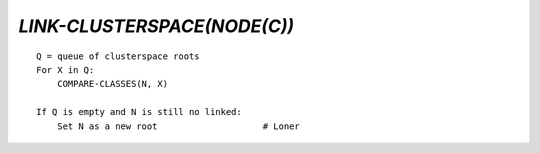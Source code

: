 `LINK-CLUSTERSPACE(NODE(C))`
============================

::

    Q = queue of clusterspace roots
    For X in Q:
        COMPARE-CLASSES(N, X)

    If Q is empty and N is still no linked:
        Set N as a new root                    # Loner

